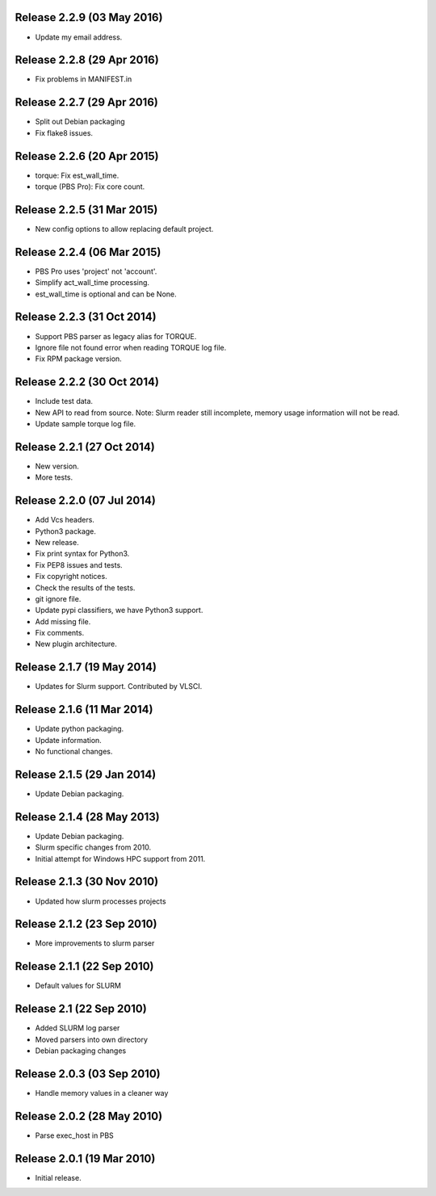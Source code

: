 Release 2.2.9 (03 May 2016)
===========================

* Update my email address.


Release 2.2.8 (29 Apr 2016)
===========================

* Fix problems in MANIFEST.in


Release 2.2.7 (29 Apr 2016)
===========================

* Split out Debian packaging
* Fix flake8 issues.


Release 2.2.6 (20 Apr 2015)
===========================

* torque: Fix est_wall_time.
* torque (PBS Pro): Fix core count.


Release 2.2.5 (31 Mar 2015)
===========================

* New config options to allow replacing default project.


Release 2.2.4 (06 Mar 2015)
===========================

* PBS Pro uses 'project' not 'account'.
* Simplify act_wall_time processing.
* est_wall_time is optional and can be None.


Release 2.2.3 (31 Oct 2014)
===========================

* Support PBS parser as legacy alias for TORQUE.
* Ignore file not found error when reading TORQUE log file.
* Fix RPM package version.


Release 2.2.2 (30 Oct 2014)
===========================

* Include test data.
* New API to read from source. Note: Slurm reader still incomplete, memory
  usage information will not be read.
* Update sample torque log file.


Release 2.2.1 (27 Oct 2014)
===========================

* New version.
* More tests.


Release 2.2.0 (07 Jul 2014)
===========================

* Add Vcs headers.
* Python3 package.
* New release.
* Fix print syntax for Python3.
* Fix PEP8 issues and tests.
* Fix copyright notices.
* Check the results of the tests.
* git ignore file.
* Update pypi classifiers, we have Python3 support.
* Add missing file.
* Fix comments.
* New plugin architecture.


Release 2.1.7 (19 May 2014)
===========================

* Updates for Slurm support. Contributed by VLSCI.


Release 2.1.6 (11 Mar 2014)
===========================

* Update python packaging.
* Update information.
* No functional changes.


Release 2.1.5 (29 Jan 2014)
===========================

* Update Debian packaging.


Release 2.1.4 (28 May 2013)
===========================

* Update Debian packaging.
* Slurm specific changes from 2010.
* Initial attempt for Windows HPC support from 2011.


Release 2.1.3 (30 Nov 2010)
===========================

* Updated how slurm processes projects


Release 2.1.2 (23 Sep 2010)
===========================

* More improvements to slurm parser 


Release 2.1.1 (22 Sep 2010)
===========================

* Default values for SLURM


Release 2.1 (22 Sep 2010)
=========================

* Added SLURM log parser
* Moved parsers into own directory
* Debian packaging changes


Release 2.0.3 (03 Sep 2010)
===========================

* Handle memory values in a cleaner way


Release 2.0.2 (28 May 2010)
===========================

* Parse exec_host in PBS


Release 2.0.1 (19 Mar 2010)
===========================

* Initial release.
